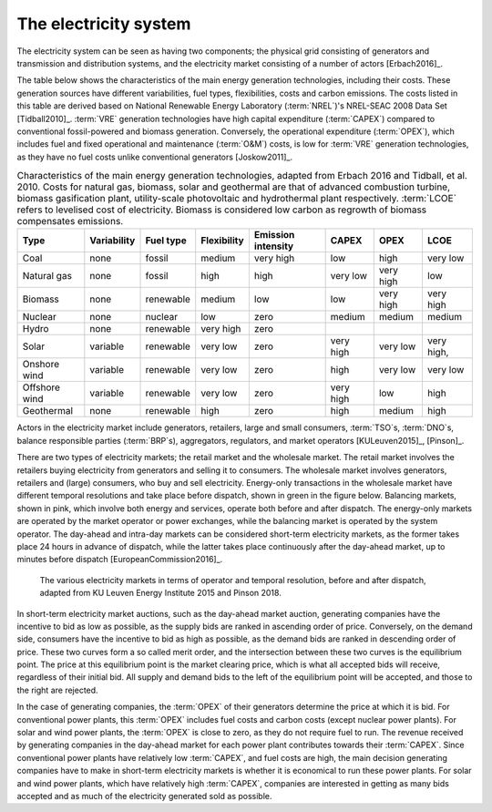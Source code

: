 The electricity system
======================

The electricity system can be seen as having two components; the physical grid consisting of generators and transmission and distribution systems, and the electricity market consisting of a number of actors [Erbach2016]_.

The table below shows the characteristics of the main energy generation technologies, including their costs. These generation sources have different variabilities, fuel types, flexibilities, costs and carbon emissions. The costs listed in this table are derived based on National Renewable Energy Laboratory (:term:`NREL`)'s NREL-SEAC 2008 Data Set [Tidball2010]_. :term:`VRE` generation technologies have high capital expenditure (:term:`CAPEX`) compared to conventional fossil-powered and biomass generation. Conversely, the operational expenditure (:term:`OPEX`), which includes fuel and fixed operational and maintenance (:term:`O&M`) costs, is low for :term:`VRE` generation technologies, as they have no fuel costs unlike conventional generators [Joskow2011]_.

.. table:: Characteristics of the main energy generation technologies, adapted from Erbach 2016 and Tidball, et al. 2010. Costs for natural gas, biomass, solar and geothermal are that of advanced combustion turbine, biomass gasification plant, utility-scale photovoltaic and hydrothermal plant respectively. :term:`LCOE` refers to levelised cost of electricity. Biomass is considered low carbon as regrowth of biomass compensates emissions.

   +------------+-------------+-----------+-------------+-----------+--------+--------+--------+
   | Type       | Variability | Fuel type | Flexibility | Emission  | CAPEX  | OPEX   | LCOE   |
   |            |             |           |             | intensity |        |        |        |
   +============+=============+===========+=============+===========+========+========+========+
   | Coal       | none        | fossil    | medium      | very high | low    | high   | very   |
   |            |             |           |             |           |        |        | low    |
   +------------+-------------+-----------+-------------+-----------+--------+--------+--------+
   | Natural    | none        | fossil    | high        | high      | very   | very   | low    |
   | gas        |             |           |             |           | low    | high   |        |
   +------------+-------------+-----------+-------------+-----------+--------+--------+--------+
   | Biomass    | none        | renewable | medium      | low       | low    | very   | very   |
   |            |             |           |             |           |        | high   | high   |
   +------------+-------------+-----------+-------------+-----------+--------+--------+--------+
   | Nuclear    | none        | nuclear   | low         | zero      | medium | medium | medium |
   +------------+-------------+-----------+-------------+-----------+--------+--------+--------+
   | Hydro      | none        | renewable | very high   | zero      |        |        |        |
   +------------+-------------+-----------+-------------+-----------+--------+--------+--------+
   | Solar      | variable    | renewable | very low    | zero      | very   | very   | very   |
   |            |             |           |             |           | high   | low    | high,  |
   +------------+-------------+-----------+-------------+-----------+--------+--------+--------+
   | Onshore    | variable    | renewable | very low    | zero      | high   | very   | very   |
   | wind       |             |           |             |           |        | low    | low    |
   +------------+-------------+-----------+-------------+-----------+--------+--------+--------+
   | Offshore   | variable    | renewable | very low    | zero      | very   | low    | high   |
   | wind       |             |           |             |           | high   |        |        |
   +------------+-------------+-----------+-------------+-----------+--------+--------+--------+
   | Geothermal | none        | renewable | high        | zero      | high   | medium | high   |
   +------------+-------------+-----------+-------------+-----------+--------+--------+--------+

Actors in the electricity market include generators, retailers, large and small consumers, :term:`TSO`\s, :term:`DNO`\s, balance responsible parties (:term:`BRP`\s), aggregators, regulators, and market operators [KULeuven2015]_, [Pinson]_.

There are two types of electricity markets; the retail market and the wholesale market. The retail market involves the retailers buying electricity from generators and selling it to consumers. The wholesale market involves generators, retailers and (large) consumers, who buy and sell electricity. Energy-only transactions in the wholesale market have different temporal resolutions and take place before dispatch, shown in green in the figure below. Balancing markets, shown in pink, which involve both energy and services, operate both before and after dispatch. The energy-only markets are operated by the market operator or power exchanges, while the balancing market is operated by the system operator. The day-ahead and intra-day markets can be considered short-term electricity markets, as the former takes place 24 hours in advance of dispatch, while the latter takes place continuously after the day-ahead market, up to minutes before dispatch [EuropeanCommission2016]_.

.. figure:: ../images/market-resolution.png
   :alt: The various electricity markets in terms of operator and temporal resolution, before and after dispatch, adapted from KU Leuven Energy Institute 2015 and Pinson 2018.

   The various electricity markets in terms of operator and temporal resolution, before and after dispatch, adapted from KU Leuven Energy Institute 2015 and Pinson 2018.

In short-term electricity market auctions, such as the day-ahead market auction, generating companies have the incentive to bid as low as possible, as the supply bids are ranked in ascending order of price. Conversely, on the demand side, consumers have the incentive to bid as high as possible, as the demand bids are ranked in descending order of price. These two curves form a so called merit order, and the intersection between these two curves is the equilibrium point. The price at this equilibrium point is the market clearing price, which is what all accepted bids will receive, regardless of their initial bid. All supply and demand bids to the left of the equilibrium point will be accepted, and those to the right are rejected.

In the case of generating companies, the :term:`OPEX` of their generators determine the price at which it is bid. For conventional power plants, this :term:`OPEX` includes fuel costs and carbon costs (except nuclear power plants). For solar and wind power plants, the :term:`OPEX` is close to zero, as they do not require fuel to run. The revenue received by generating companies in the day-ahead market for each power plant contributes towards their :term:`CAPEX`. Since conventional power plants have relatively low :term:`CAPEX`, and fuel costs are high, the main decision generating companies have to make in short-term electricity markets is whether it is economical to run these power plants. For solar and wind power plants, which have relatively high :term:`CAPEX`, companies are interested in getting as many bids accepted and as much of the electricity generated sold as possible.
